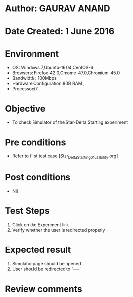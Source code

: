 * Author: GAURAV ANAND
* Date Created: 1 June 2016
* Environment
  - OS: Windows 7,Ubuntu-16.04,CentOS-6
  - Browsers: Firefox-42.0,Chrome-47.0,Chromium-45.0
  - Bandwidth : 100Mbps
  - Hardware Configuration:8GB RAM , 
  - Processor:i7

* Objective
  - To check Simulator of the   Star-Delta Starting experiment

* Pre conditions
  - Refer to first test case [Star_Delta_Starting_01_usability.org]

* Post conditions
   - Nil
* Test Steps
  1. Click on the Experiment  link 
  2. Verify whether the user is redirected properly

* Expected result
  1. Simulator page should be opened
  2. User should be redirected to '-----'

* Review comments
